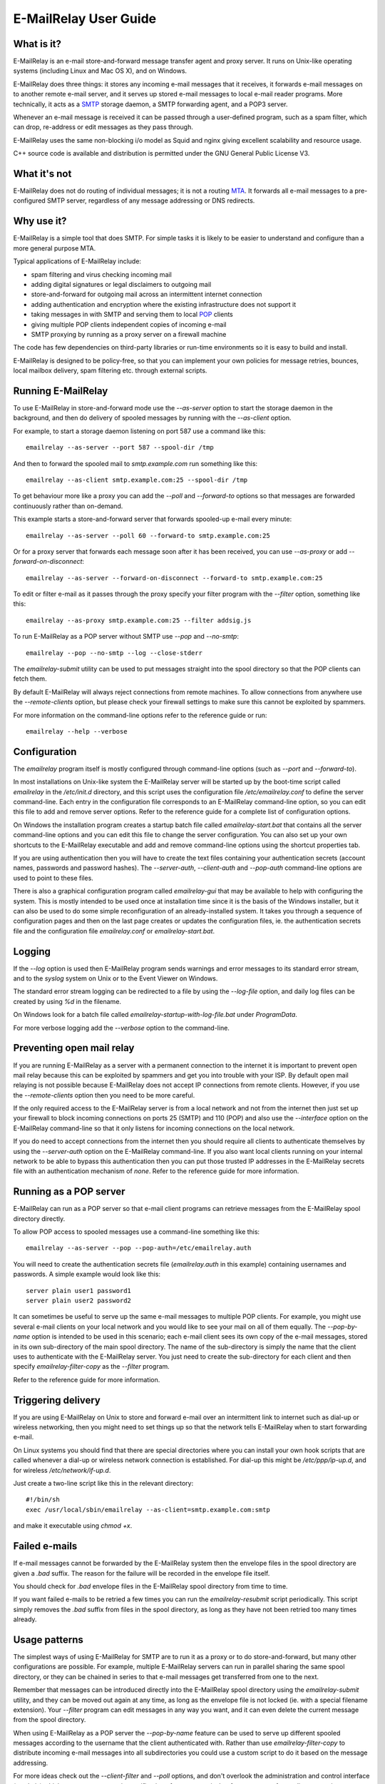 **********************
E-MailRelay User Guide
**********************

What is it?
===========
E-MailRelay is an e-mail store-and-forward message transfer agent and proxy
server. It runs on Unix-like operating systems (including Linux and Mac OS X),
and on Windows.

E-MailRelay does three things: it stores any incoming e-mail messages that
it receives, it forwards e-mail messages on to another remote e-mail server,
and it serves up stored e-mail messages to local e-mail reader programs. More
technically, it acts as a SMTP_ storage daemon, a SMTP forwarding agent, and
a POP3 server.

Whenever an e-mail message is received it can be passed through a user-defined
program, such as a spam filter, which can drop, re-address or edit messages as
they pass through.

.. image:: whatisit.png
   :alt: whatisit.png


E-MailRelay uses the same non-blocking i/o model as Squid and nginx giving
excellent scalability and resource usage.

C++ source code is available and distribution is permitted under the GNU
General Public License V3.

What it's not
=============
E-MailRelay does not do routing of individual messages; it is not a routing MTA_.
It forwards all e-mail messages to a pre-configured SMTP server, regardless of
any message addressing or DNS redirects.

Why use it?
===========
E-MailRelay is a simple tool that does SMTP. For simple tasks it is likely
to be easier to understand and configure than a more general purpose MTA.

Typical applications of E-MailRelay include:

* spam filtering and virus checking incoming mail
* adding digital signatures or legal disclaimers to outgoing mail
* store-and-forward for outgoing mail across an intermittent internet connection
* adding authentication and encryption where the existing infrastructure does not support it
* taking messages in with SMTP and serving them to local POP_ clients
* giving multiple POP clients independent copies of incoming e-mail
* SMTP proxying by running as a proxy server on a firewall machine

The code has few dependencies on third-party libraries or run-time environments
so it is easy to build and install.

E-MailRelay is designed to be policy-free, so that you can implement your own
policies for message retries, bounces, local mailbox delivery, spam filtering
etc. through external scripts.

Running E-MailRelay
===================
To use E-MailRelay in store-and-forward mode use the *--as-server* option to
start the storage daemon in the background, and then do delivery of spooled
messages by running with the *--as-client* option.

.. image:: serverclient.png
   :alt: serverclient.png


For example, to start a storage daemon listening on port 587 use a command
like this:

::

    emailrelay --as-server --port 587 --spool-dir /tmp

And then to forward the spooled mail to *smtp.example.com* run something
like this:

::

    emailrelay --as-client smtp.example.com:25 --spool-dir /tmp

To get behaviour more like a proxy you can add the *--poll* and *--forward-to*
options so that messages are forwarded continuously rather than on-demand.

.. image:: forwardto.png
   :alt: forwardto.png


This example starts a store-and-forward server that forwards spooled-up e-mail
every minute:

::

    emailrelay --as-server --poll 60 --forward-to smtp.example.com:25

Or for a proxy server that forwards each message soon after it has been
received, you can use *--as-proxy* or add *--forward-on-disconnect*:

::

    emailrelay --as-server --forward-on-disconnect --forward-to smtp.example.com:25

To edit or filter e-mail as it passes through the proxy specify your filter
program with the *--filter* option, something like this:

::

    emailrelay --as-proxy smtp.example.com:25 --filter addsig.js

To run E-MailRelay as a POP server without SMTP use *--pop* and *--no-smtp*:

::

    emailrelay --pop --no-smtp --log --close-stderr

The *emailrelay-submit* utility can be used to put messages straight into the
spool directory so that the POP clients can fetch them.

By default E-MailRelay will always reject connections from remote machines. To
allow connections from anywhere use the *--remote-clients* option, but please
check your firewall settings to make sure this cannot be exploited by spammers.

For more information on the command-line options refer to the reference guide
or run:

::

    emailrelay --help --verbose

Configuration
=============
The *emailrelay* program itself is mostly configured through command-line
options (such as *--port* and *--forward-to*).

In most installations on Unix-like system the E-MailRelay server will be
started up by the boot-time script called *emailrelay* in the */etc/init.d*
directory, and this script uses the configuration file */etc/emailrelay.conf* to
define the server command-line. Each entry in the configuration file corresponds
to an E-MailRelay command-line option, so you can edit this file to add and
remove server options. Refer to the reference guide for a complete list of
configuration options.

On Windows the installation program creates a startup batch file called
*emailrelay-start.bat* that contains all the server command-line options and
you can edit this file to change the server configuration. You can also set up
your own shortcuts to the E-MailRelay executable and add and remove command-line
options using the shortcut properties tab.

If you are using authentication then you will have to create the text files
containing your authentication secrets (account names, passwords and password
hashes). The *--server-auth*, *--client-auth* and *--pop-auth* command-line
options are used to point to these files.

There is also a graphical configuration program called *emailrelay-gui* that
may be available to help with configuring the system. This is mostly intended
to be used once at installation time since it is the basis of the Windows
installer, but it can also be used to do some simple reconfiguration of an
already-installed system. It takes you through a sequence of configuration
pages and then on the last page creates or updates the configuration files, ie.
the authentication secrets file and the configuration file *emailrelay.conf*
or *emailrelay-start.bat*.

Logging
=======
If the *--log* option is used then E-MailRelay program sends warnings and error
messages to its standard error stream, and to the *syslog* system on Unix or
to the Event Viewer on Windows.

The standard error stream logging can be redirected to a file by using the
*--log-file* option, and daily log files can be created by using *%d* in the
filename.

On Windows look for a batch file called *emailrelay-startup-with-log-file.bat*
under *ProgramData*.

For more verbose logging add the *--verbose* option to the command-line.

Preventing open mail relay
==========================
If you are running E-MailRelay as a server with a permanent connection to the
internet it is important to prevent open mail relay because this can be
exploited by spammers and get you into trouble with your ISP. By default open
mail relaying is not possible because E-MailRelay does not accept IP connections
from remote clients. However, if you use the *--remote-clients* option then you
need to be more careful.

If the only required access to the E-MailRelay server is from a local network
and not from the internet then just set up your firewall to block incoming
connections on ports 25 (SMTP) and 110 (POP) and also use the *--interface*
option on the E-MailRelay command-line so that it only listens for incoming
connections on the local network.

If you do need to accept connections from the internet then you should require
all clients to authenticate themselves by using the *--server-auth* option on
the E-MailRelay command-line. If you also want local clients running on your
internal network to be able to bypass this authentication then you can put those
trusted IP addresses in the E-MailRelay secrets file with an authentication
mechanism of *none*. Refer to the reference guide for more information.

Running as a POP server
=======================
E-MailRelay can run as a POP server so that e-mail client programs can retrieve
messages from the E-MailRelay spool directory directly.

To allow POP access to spooled messages use a command-line something like this:

::

    emailrelay --as-server --pop --pop-auth=/etc/emailrelay.auth

You will need to create the authentication secrets file (*emailrelay.auth* in
this example) containing usernames and passwords. A simple example would look
like this:

::

    server plain user1 password1
    server plain user2 password2

It can sometimes be useful to serve up the same e-mail messages to multiple POP
clients. For example, you might use several e-mail clients on your local network
and you would like to see your mail on all of them equally. The *--pop-by-name*
option is intended to be used in this scenario; each e-mail client sees its own
copy of the e-mail messages, stored in its own sub-directory of the main spool
directory. The name of the sub-directory is simply the name that the client uses
to authenticate with the E-MailRelay server. You just need to create the
sub-directory for each client and then specify *emailrelay-filter-copy*
as the *--filter* program.

Refer to the reference guide for more information.

Triggering delivery
===================
If you are using E-MailRelay on Unix to store and forward e-mail over an
intermittent link to internet such as dial-up or wireless networking, then you
might need to set things up so that the network tells E-MailRelay when to start
forwarding e-mail.

On Linux systems you should find that there are special directories where you
can install your own hook scripts that are called whenever a dial-up or wireless
network connection is established. For dial-up this might be */etc/ppp/ip-up.d*,
and for wireless */etc/network/if-up.d*.

Just create a two-line script like this in the relevant directory:

::

    #!/bin/sh
    exec /usr/local/sbin/emailrelay --as-client=smtp.example.com:smtp

and make it executable using *chmod +x*.

Failed e-mails
==============
If e-mail messages cannot be forwarded by the E-MailRelay system then the
envelope files in the spool directory are given a *.bad* suffix. The reason for
the failure will be recorded in the envelope file itself.

You should check for *.bad* envelope files in the E-MailRelay spool directory
from time to time.

If you want failed e-mails to be retried a few times you can run the
*emailrelay-resubmit* script periodically. This script simply removes the *.bad*
suffix from files in the spool directory, as long as they have not been retried
too many times already.

Usage patterns
==============
The simplest ways of using E-MailRelay for SMTP are to run it as a proxy or to
do store-and-forward, but many other configurations are possible. For example,
multiple E-MailRelay servers can run in parallel sharing the same spool
directory, or they can be chained in series to that e-mail messages get
transferred from one to the next.

Remember that messages can be introduced directly into the E-MailRelay spool
directory using the *emailrelay-submit* utility, and they can be moved out again
at any time, as long as the envelope file is not locked (ie. with a special
filename extension). Your *--filter* program can edit messages in any way you
want, and it can even delete the current message from the spool directory.

When using E-MailRelay as a POP server the *--pop-by-name* feature can be used
to serve up different spooled messages according to the username that the
client authenticated with. Rather than use *emailrelay-filter-copy* to
distribute incoming e-mail messages into all subdirectories you could use a
custom script to do it based on the message addressing.

For more ideas check out the *--client-filter* and *--poll* options, and don't
overlook the administration and control interface (\ *--admin*\ ) which you can use
to receive notification of message arrival or force message forwarding at any
time.

Rate limiting
=============
If you need to slow the rate at which e-mails are forwarded you can use a
*--client-filter* program to introduce a delay. On Windows this JavaScript
program would give you a delay of a minute:

::

    WScript.Sleep( 60000 ) ;
    WScript.Quit( 0 ) ;

However, this can cause timeouts at the server, so a better approach is to use
*--client-filter exit:102* so that only one e-mail message is forwarded on each
polling cycle, and then use *--poll 60* to limit it to one e-mail per minute.

SpamAssassin
============
The E-MailRelay server can use `SpamAssassin <http://spamassassin.apache.org>`_
to mark or reject potential spam.

To get E-MailRelay to reject spam outright you can just use *spamassassin -e* as
your E-MailRelay *--filter* program:

::

    emailrelay --as-server --filter="/usr/bin/spamassassin --exit-code"

Or on Windows:

::

    emailrelay --as-server --filter="c:/Program\ Files/perl/site/bin/spamassassin.bat --exit-code"

To get spam messages identified by SpamAssassin but still pass through the
E-MailRelay system you will have to have a small *--filter* script to collect
the output from the *spamassassin* program and write it back into the
E-MailRelay content file.

On Unix your *--filter* shell script could look something like this:

::

    #!/bin/sh
    spamassassin "$1" > "$1.tmp"
    mv "$1.tmp" "$1"
    exit 0

On Windows an equivalent batch script would be:

::

    c:\Program Files\perl\site\bin\spamassassin.bat %1 > %1.tmp
    ren %1.tmp %1
    exit 0

E-MailRelay can also talk to a SpamAssassin *spamd* daemon over the network
by using *--filter spam:localhost:783*.

Google mail
===========
To send mail via Google mail's SMTP gateway you will need to create a client
secrets file containing your account details and also enable TLS_ support in
E-MailRelay by using the *--client-tls* option.

The secrets file should contain one line of text something like this:

::

    client plain myname@gmail.com my+20password

If your password contains a space, equals or plus sign, or any control
character then you will need to replace those characters with their
corresponding hexadecimal ascii value, something like *+20* or *+2B*.

Refer to your secrets file by using *--client-auth* on the E-MailRelay
command-line, and also add in the *--client-tls* option:

::

    emailrelay --as-proxy=smtp.gmail.com:587 --client-tls --client-auth=/etc/emailrelay.auth ...

Connection tunnelling
=====================
E-MailRelay can send mail out via a SOCKS_ v4 proxy, which makes it easy to route
your mail through an encrypted tunnel using *ssh -N -D* or via the Tor
anonymising network.

For example, this will run an E-MailRelay proxy on port 587 that routes via a
local Tor server on port 9050 to the mail server at smtp.example.com:

::

    emailrelay --port 587 --as-proxy=smtp.example.com:25@localhost:9050 --domain=anonymous.net --anonymous --connection-timeout=300






.. _MTA: https://en.wikipedia.org/wiki/Message_transfer_agent
.. _POP: https://en.wikipedia.org/wiki/Post_Office_Protocol
.. _SMTP: https://en.wikipedia.org/wiki/Simple_Mail_Transfer_Protocol
.. _SOCKS: https://en.wikipedia.org/wiki/SOCKS
.. _TLS: https://en.wikipedia.org/wiki/Transport_Layer_Security

.. footer:: Copyright (C) 2001-2018 Graeme Walker
